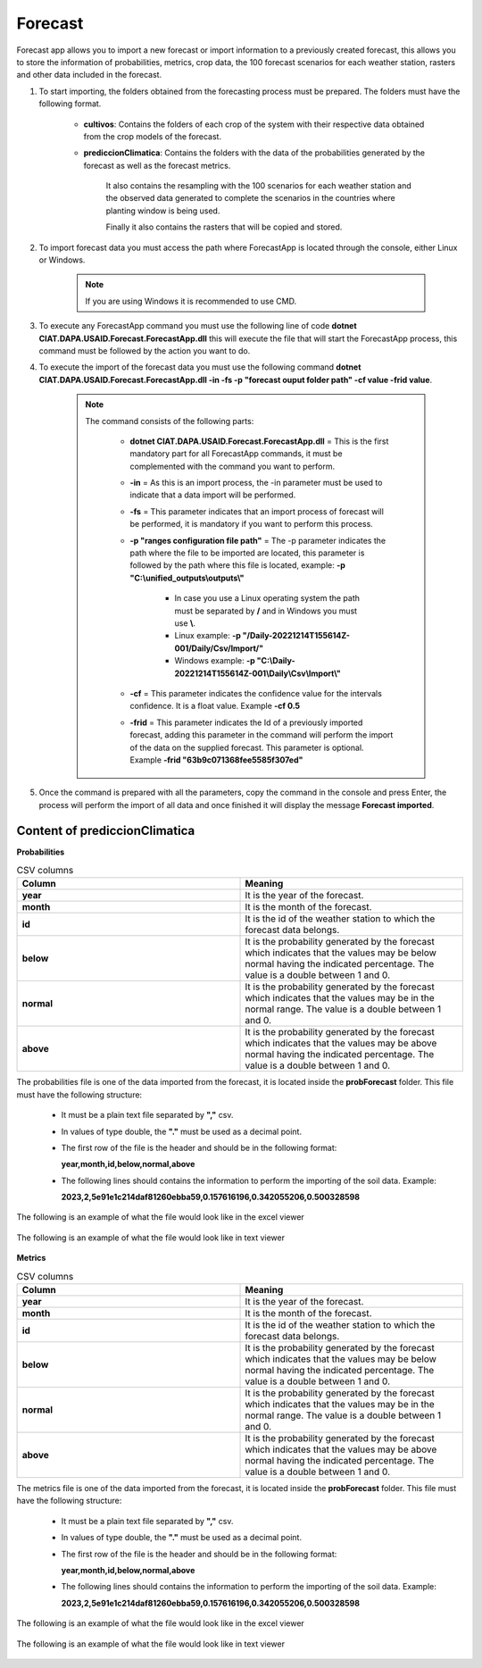 .. _Forecast:

Forecast
########

Forecast app allows you to import a new forecast or import information to a previously created forecast, this allows you to store the information of probabilities, metrics, crop data, the 100 forecast scenarios for each weather station, rasters and other data included in the forecast. 



#. To start importing, the folders obtained from the forecasting process must be prepared. The folders must have the following format.

        .. image:: /_static/img/06-import-forecast/import_forecast_1.*
            :alt: Guide how to import forecast 1
            :class: device-screen-vertical side-by-side

    - **cultivos**: Contains the folders of each crop of the system with their respective data obtained from the crop models of the forecast.
    - **prediccionClimatica**: Contains the folders with the data of the probabilities generated by the forecast as well as the forecast metrics.

        It also contains the resampling with the 100 scenarios for each weather station and the observed data generated to complete the scenarios in the countries where planting window is being used. 

        Finally it also contains the rasters that will be copied and stored.



#. To import forecast data you must access the path where ForecastApp is located through the console, either Linux or Windows.

        .. image:: /_static/img/06-import-forecast/import_2.*
            :alt: Guide how to import forecast 2
            :class: device-screen-vertical side-by-side

    .. note::

        If you are using Windows it is recommended to use CMD.

#. To execute any ForecastApp command you must use the following line of code **dotnet CIAT.DAPA.USAID.Forecast.ForecastApp.dll** this will execute the file that will start the ForecastApp process, this command must be followed by the action you want to do.

#. To execute the import of the forecast data you must use the following command **dotnet CIAT.DAPA.USAID.Forecast.ForecastApp.dll -in -fs -p "forecast ouput folder path" -cf value -frid value**.

        .. image:: /_static/img/06-import-forecast/import_forecast_3.*
            :alt: Guide how to import forecast 3
            :class: device-screen-vertical side-by-side

    .. note::

        The command consists of the following parts:

            * **dotnet CIAT.DAPA.USAID.Forecast.ForecastApp.dll** = This is the first mandatory part for all ForecastApp commands, it must be complemented with the command you want to perform.
            * **-in** = As this is an import process, the -in parameter must be used to indicate that a data import will be performed.
            * **-fs** = This parameter indicates that an import process of forecast will be performed, it is mandatory if you want to perform this process.
            * **-p "ranges configuration file path"** = The -p parameter indicates the path where the file to be imported are located, this parameter is followed by the path where this file is located, example: **-p "C:\\unified_outputs\\outputs\\"**
                
                - In case you use a Linux operating system the path must be separated by **/** and in Windows you must use **\\**.
                - Linux example: **-p "/Daily-20221214T155614Z-001/Daily/Csv/Import/"**
                - Windows example: **-p "C:\\Daily-20221214T155614Z-001\\Daily\\Csv\\Import\\"**

            * **-cf** = This parameter indicates the confidence value for the intervals confidence. It is a float value. Example **-cf 0.5**
            * **-frid** = This parameter indicates the Id of a previously imported forecast, adding this parameter in the command will perform the import of the data on the supplied forecast. This parameter is optional. Example **-frid "63b9c071368fee5585f307ed"**

#. Once the command is prepared with all the parameters, copy the command in the console and press Enter, the process will perform the import of all data and once finished it will display the message **Forecast imported**.



Content of prediccionClimatica
==============================


**Probabilities**


.. list-table:: CSV columns
  :widths: 25 25
  :header-rows: 1

  * - Column
    - Meaning
  
  * - **year**
    - It is the year of the forecast.
  * - **month**
    - It is the month of the forecast.
  * - **id**
    - It is the id of the weather station to which the forecast data belongs.
  * - **below**
    - It is the probability generated by the forecast which indicates that the values may be below normal having the indicated percentage. The value is a double between 1 and 0.
  * - **normal**
    - It is the probability generated by the forecast which indicates that the values may be in the normal range. The value is a double between 1 and 0.
  * - **above**
    - It is the probability generated by the forecast which indicates that the values may be above normal having the indicated percentage. The value is a double between 1 and 0.


The probabilities file is one of the data imported from the forecast, it is located inside the **probForecast** folder. This file must have the following structure:

  * It must be a plain text file separated by **","** csv.

  * In values of type double, the **"."** must be used as a decimal point.

  * The first row of the file is the header and should be in the following format:

    **year,month,id,below,normal,above**

  * The following lines should contains the information to perform the importing of the soil data. Example:

    **2023,2,5e91e1c214daf81260ebba59,0.157616196,0.342055206,0.500328598**


The following is an example of what the file would look like in the excel viewer

  .. image:: /_static/img/06-import-forecast/import_probabilities_example_1.*
    :alt: How looks the import csv file 1
    :class: device-screen-vertical side-by-side


The following is an example of what the file would look like in text viewer

  .. image:: /_static/img/06-import-forecast/import_probabilities_example_2.*
    :alt: How looks the import csv file 2
    :class: device-screen-vertical side-by-side


**Metrics**


.. list-table:: CSV columns
  :widths: 25 25
  :header-rows: 1

  * - Column
    - Meaning
  
  * - **year**
    - It is the year of the forecast.
  * - **month**
    - It is the month of the forecast.
  * - **id**
    - It is the id of the weather station to which the forecast data belongs.
  * - **below**
    - It is the probability generated by the forecast which indicates that the values may be below normal having the indicated percentage. The value is a double between 1 and 0.
  * - **normal**
    - It is the probability generated by the forecast which indicates that the values may be in the normal range. The value is a double between 1 and 0.
  * - **above**
    - It is the probability generated by the forecast which indicates that the values may be above normal having the indicated percentage. The value is a double between 1 and 0.


The metrics file is one of the data imported from the forecast, it is located inside the **probForecast** folder. This file must have the following structure:

    * It must be a plain text file separated by **","** csv.

    * In values of type double, the **"."** must be used as a decimal point.

    * The first row of the file is the header and should be in the following format:

      **year,month,id,below,normal,above**

    * The following lines should contains the information to perform the importing of the soil data. Example:

      **2023,2,5e91e1c214daf81260ebba59,0.157616196,0.342055206,0.500328598**


The following is an example of what the file would look like in the excel viewer

    .. image:: /_static/img/06-import-forecast/import_probabilities_example_1.*
      :alt: How looks the import csv file 1
      :class: device-screen-vertical side-by-side


The following is an example of what the file would look like in text viewer

    .. image:: /_static/img/06-import-forecast/import_probabilities_example_2.*
      :alt: How looks the import csv file 2
      :class: device-screen-vertical side-by-side